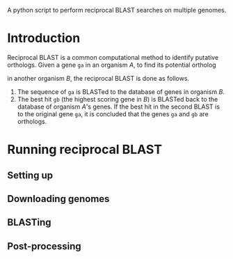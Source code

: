 A python script to perform reciprocal BLAST searches on multiple genomes.

* Introduction
Reciprocal BLAST is a common computational method to identify putative
orthologs. Given a gene =ga= in an organism /A/, to find its potential ortholog

in another organism /B/, the reciprocal BLAST is done as follows.

1. The sequence of =ga= is BLASTed to the database of genes in organism /B/.
2. The best hit =gb= (the highest scoring gene in /B/) is BLASTed back to the
   database of organism /A/'s genes. If the best hit in the second BLAST is to
   the original gene =ga=, it is concluded that the genes =ga= and =gb= are
   orthologs.

* Running reciprocal BLAST

** Setting up


** Downloading genomes

** BLASTing

** Post-processing







